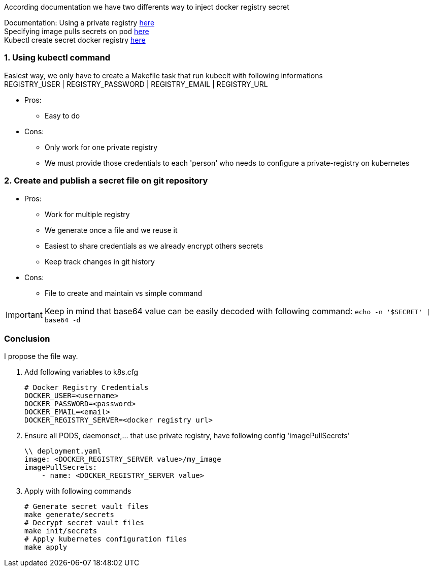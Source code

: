 According documentation we have two differents way to inject docker registry secret

Documentation:
Using a private registry  https://kubernetes.io/docs/user-guide/images/#using-a-private-registry[here] +
Specifying image pulls secrets on pod https://kubernetes.io/docs/user-guide/images/#specifying-imagepullsecrets-on-a-pod[here] +
Kubectl create secret docker registry https://kubernetes.io/docs/user-guide/kubectl/kubectl_create_secret_docker-registry/[here] +

=== 1. Using kubectl command  
Easiest way, we only have to create a Makefile task that run kubeclt with following informations +
REGISTRY_USER | REGISTRY_PASSWORD | REGISTRY_EMAIL | REGISTRY_URL

* Pros:
** Easy to do

* Cons:
** Only work for one private registry
** We must provide those credentials to each 'person' who needs to configure a private-registry on kubernetes


=== 2. Create and publish a secret file on git repository

* Pros:
** Work for multiple registry
** We generate once a file and we reuse it
** Easiest to share credentials as we already encrypt others secrets
** Keep track changes in git history

* Cons:
** File to create and maintain vs simple command

IMPORTANT: Keep in mind that base64 value can be easily decoded with following command: ```echo -n '$SECRET' | base64 -d```


=== Conclusion
I propose the file way.

1. Add following variables to k8s.cfg +

    # Docker Registry Credentials
    DOCKER_USER=<username>
    DOCKER_PASSWORD=<password> 
    DOCKER_EMAIL=<email>
    DOCKER_REGISTRY_SERVER=<docker registry url>

2. Ensure all  PODS, daemonset,... that use private registry, have following config 'imagePullSecrets'

    \\ deployment.yaml
    image: <DOCKER_REGISTRY_SERVER value>/my_image
    imagePullSecrets:
        - name: <DOCKER_REGISTRY_SERVER value>

3. Apply with following commands

    # Generate secret vault files
    make generate/secrets
    # Decrypt secret vault files
    make init/secrets
    # Apply kubernetes configuration files
    make apply
